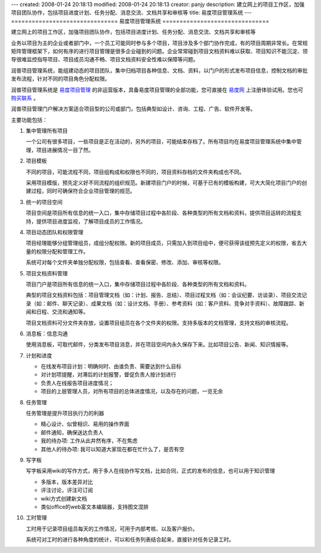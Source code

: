 ---
created: 2008-01-24 20:18:13
modified: 2008-01-24 20:18:13
creator: panjy
description: 建立网上的项目工作区，加强项目团队协作，包括项目进度计划、任务分配、消息交流、文档共享和审核等
title: 易度项目管理系统
---
===============================
易度项目管理系统
===============================

建立网上的项目工作区，加强项目团队协作，包括项目进度计划、任务分配、消息交流、文档共享和审核等

.. image:: img/zopen-project.gif
   :class: image-right image-noborder

业务以项目为主的企业或者部门中，一个员工可能同时参与多个项目，项目涉及多个部门协作完成，有的项目周期非常长。在常规矩阵管理框架下，如何有序的进行项目管理是很多企业碰到的问题。企业常常碰到项目文档资料难以获取、项目知识不能沉淀、领导很难监控指导项目、项目成员沟通不畅、项目文档资料安全性难以保障等问题。

润普项目管理系统，能组建动态的项目团队，集中归档项目各种信息、文档、资料，以门户的形式发布项目信息，控制文档的审批发布流程，针对不同的项目角色分配权限。

润普项目管理系统是 `易度项目管理 <http://everydo.com/projects>`__ 的非运营版本，具备易度项目管理的全部功能，您可直接在 `易度网 <http://everydo.com/projects>`__ 上注册体验试用。您也可 `购买联系 </contact-info>`__ 。

润普项目管理门户解决方案适合项目型的公司或部门，包括典型如设计、咨询、工程、广告、软件开发等。

主要功能包括：

1. 集中管理所有项目

   一个公司有很多项目，一些项目是正在活动的，另外的项目，可能结束存档了。所有项目均在易度项目管理系统中集中管理，项目进展情况一目了然。

2. 项目模板

   不同的项目，可能流程不同，项目组构成和权限也不同的，项目资料存档的文件夹构成也不同。

   采用项目模版，预先定义好不同流程的组织规范。新建项目门户的时候，可基于已有的模板构建，可大大简化项目门户的创建过程，同时可确保符合企业项目管理的规范。

3. 统一的项目空间

   项目空间是项目所有信息的统一入口，集中存储项目过程中各阶段、各种类型的所有文档和资料，提供项目运转的流程支持，提供项目进度监视，了解项目成员的工作情况。

4. 项目动态团队和权限管理

   项目经理能够分组管理组员，成组分配权限。新的项目成员，只需加入到项目组中，便可获得该组预先定义的权限，省去大量的权限分配和管理工作。

   系统可对每个文件夹单独分配权限，包括查看、查看保密、修改、添加、审核等权限。

5. 项目文档资料管理

   项目门户是项目所有信息的统一入口，集中存储项目过程中各阶段、各种类型的所有文档和资料。

   典型的项目文档资料包括：项目管理文档（如：计划、报告、总结）、项目过程文档（如：会议纪要、访谈录）、项目交流记录（如：邮件、聊天记录）、成果文档（如：设计文档、手册）、参考资料（如：客户资料、竞争对手资料）、故障跟踪、新闻和日程、交流和通知等。

   项目文档资料可分文件夹存放，设置项目组员在各个文件夹的权限。支持多版本的文档管理，支持文档的审核流程。

6. 消息板：信息沟通

   使用消息板，可取代邮件，分类发布项目消息，并在项目空间内永久保存下来。比如项目公告、新闻、知识情报等。

7. 计划和进度

   - 在线发布项目计划：明确何时、由谁负责、需要达到什么目标
   - 对计划项提醒，对滞后的计划报警，督促负责人按计划进行
   - 负责人在线报告项目进度情况；
   - 项目的上层管理人员，对所有项目的总体进度情况，以及存在的问题，一览无余

8. 任务管理

   任务管理是提升项目执行力的利器

   * 精心设计、似曾相识、易用的操作界面
   * 邮件通知，确保送达负责人
   * 我的待办项: 工作从此井然有序，不在焦虑
   * 其他人的待办项: 我可以知道大家现在都在忙什么了，是否有空

9. 写字板

   写字板采用wiki的写作方式，用于多人在线协作写文档，比如合同，正式的发布的信息，也可以用于知识管理

   * 多版本，版本差异对比
   * 评注讨论，评注可订阅
   * wiki方式创建新文档
   * 类似office的web富文本编辑器，支持图文混排

10. 工时管理

    工时用于记录项目组员每天的工作情况，可用于内部考核、以及客户报价。

    系统可对工时的进行各种角度的统计，可以和任务列表结合起来，直接针对任务记录工时。
